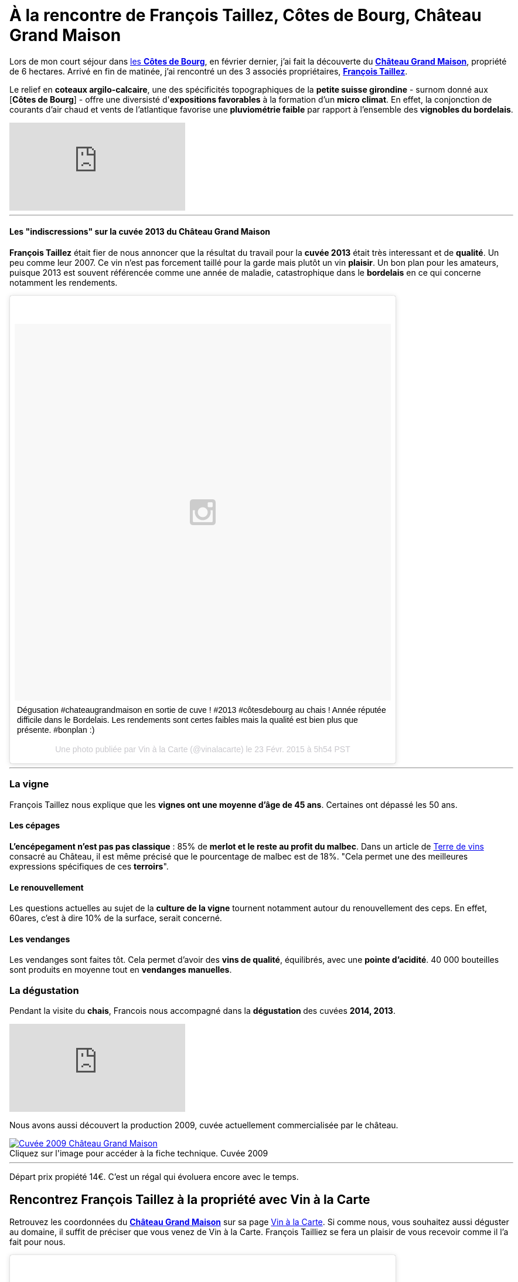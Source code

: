 = À la rencontre de François Taillez, Côtes de Bourg, Château Grand Maison
:hp-image: https://s-media-cache-ak0.pinimg.com/originals/03/86/28/038628341bd6a1a63cfe17838ff41c3e.jpg
:hp-tags: Château Grand Maison, Rencontre, Vigneron, François Taillez, Domaine viticole, Bordeaux, Bordelais, Côtes de Bourg, AOC, cotesdeb

Lors de mon court séjour dans http://www.cotes-de-bourg.com[les **Côtes de Bourg**], en février dernier, j’ai fait la découverte du http://www.grandmaison-bourg.com/[**Château Grand Maison**], propriété de 6 hectares. Arrivé en fin de matinée, j’ai rencontré un des 3 associés propriétaires, http://www.grandmaison-bourg.com/#apropos[**François Taillez**].

Le relief en **coteaux argilo-calcaire**, une des spécificités topographiques de la **petite suisse girondine** - surnom donné aux [**Côtes de Bourg**] - offre une diversisté d'**expositions favorables** à la formation d'un **micro climat**. En effet, la conjonction de courants d'air chaud et vents de l'atlantique favorise une **pluviométrie faible** par rapport à l'ensemble des **vignobles du bordelais**.

video::pmQWQjNH5-Y[youtube]
'''

==== Les "indiscressions" sur la cuvée 2013 du Château Grand Maison
**François Taillez** était fier de nous annoncer que la résultat du travail pour la **cuvée 2013** était très interessant et de **qualité**. Un peu comme leur 2007. Ce vin n'est pas forcement taillé pour la garde mais plutôt un vin **plaisir**. Un bon plan pour les amateurs, puisque 2013 est souvent référencée comme une année de maladie, catastrophique dans le **bordelais** en ce qui concerne notamment les rendements.
++++
<blockquote class="instagram-media" data-instgrm-captioned data-instgrm-version="4" style=" background:#FFF; border:0; border-radius:3px; box-shadow:0 0 1px 0 rgba(0,0,0,0.5),0 1px 10px 0 rgba(0,0,0,0.15); margin: 1px; max-width:658px; padding:0; width:99.375%; width:-webkit-calc(100% - 2px); width:calc(100% - 2px);"><div style="padding:8px;"> <div style=" background:#F8F8F8; line-height:0; margin-top:40px; padding:50% 0; text-align:center; width:100%;"> <div style=" background:url(data:image/png;base64,iVBORw0KGgoAAAANSUhEUgAAACwAAAAsCAMAAAApWqozAAAAGFBMVEUiIiI9PT0eHh4gIB4hIBkcHBwcHBwcHBydr+JQAAAACHRSTlMABA4YHyQsM5jtaMwAAADfSURBVDjL7ZVBEgMhCAQBAf//42xcNbpAqakcM0ftUmFAAIBE81IqBJdS3lS6zs3bIpB9WED3YYXFPmHRfT8sgyrCP1x8uEUxLMzNWElFOYCV6mHWWwMzdPEKHlhLw7NWJqkHc4uIZphavDzA2JPzUDsBZziNae2S6owH8xPmX8G7zzgKEOPUoYHvGz1TBCxMkd3kwNVbU0gKHkx+iZILf77IofhrY1nYFnB/lQPb79drWOyJVa/DAvg9B/rLB4cC+Nqgdz/TvBbBnr6GBReqn/nRmDgaQEej7WhonozjF+Y2I/fZou/qAAAAAElFTkSuQmCC); display:block; height:44px; margin:0 auto -44px; position:relative; top:-22px; width:44px;"></div></div> <p style=" margin:8px 0 0 0; padding:0 4px;"> <a href="https://instagram.com/p/zcjM9spyA9/" style=" color:#000; font-family:Arial,sans-serif; font-size:14px; font-style:normal; font-weight:normal; line-height:17px; text-decoration:none; word-wrap:break-word;" target="_top">Dégusation #chateaugrandmaison en sortie de cuve ! #2013 #côtesdebourg au chais ! Année réputée difficile dans le Bordelais. Les rendements sont certes faibles mais la qualité est bien plus que présente. #bonplan :)</a></p> <p style=" color:#c9c8cd; font-family:Arial,sans-serif; font-size:14px; line-height:17px; margin-bottom:0; margin-top:8px; overflow:hidden; padding:8px 0 7px; text-align:center; text-overflow:ellipsis; white-space:nowrap;">Une photo publiée par Vin à la Carte (@vinalacarte) le <time style=" font-family:Arial,sans-serif; font-size:14px; line-height:17px;" datetime="2015-02-23T13:54:28+00:00">23 Févr. 2015 à 5h54 PST</time></p></div></blockquote>
<script async defer src="//platform.instagram.com/en_US/embeds.js"></script>
++++
'''

=== La vigne

François Taillez nous explique que les **vignes ont une moyenne d’âge de 45 ans**. Certaines ont dépassé les 50 ans.

==== Les cépages

**L’encépegament n'est pas pas classique** : 85% de **merlot et le reste au profit du malbec**. Dans un article de http://www.terredevins.com/actualites/primeurs-chateau-grand-maison-notre-situation-geographique-nous-sauves/[Terre de vins] consacré au Château, il est même précisé que le pourcentage de malbec est de 18%. "Cela permet une des meilleures expressions spécifiques de ces **terroirs**".

==== Le renouvellement

Les questions actuelles au sujet de la **culture de la vigne** tournent notamment autour du renouvellement des ceps. En effet, 60ares, c'est à dire 10% de la surface, serait concerné.

==== Les vendanges
Les vendanges sont faites tôt. Cela permet d'avoir des **vins de qualité**, équilibrés, avec une **pointe d'acidité**.
40 000 bouteilles sont produits en moyenne tout en **vendanges manuelles**.

=== La dégustation

Pendant la visite du **chais**, Francois nous accompagné dans la **dégustation ** des cuvées **2014, 2013**.

video::7G4z0tdvUik[youtube]

Nous avons aussi découvert la production 2009, cuvée actuellement commercialisée par le château.

image::http://www.grandmaison-bourg.com/img/portfolio/GV2009.jpg[caption="Cliquez sur l'image pour accéder à la fiche technique. ", title="Cuvée 2009", alt="Cuvée 2009 Château Grand Maison", link="http://http://www.grandmaison-bourg.com/img/FichesTechniques/GV09fichetechnique.pdf"]
'''
Départ prix propiété 14€. C'est un régal qui évoluera encore avec le temps.

== Rencontrez François Taillez à la propriété avec Vin à la Carte
Retrouvez les coordonnées du http://vinalacarte.com[**Château Grand Maison**] sur sa page http://vinalacarte.com[Vin à la Carte].
Si comme nous, vous souhaitez aussi déguster au domaine, il suffit de préciser que vous venez de Vin à la Carte. François Tailliez se fera un plaisir de vous recevoir comme il l'a fait pour nous.

++++
<blockquote class="instagram-media" data-instgrm-captioned data-instgrm-version="4" style=" background:#FFF; border:0; border-radius:3px; box-shadow:0 0 1px 0 rgba(0,0,0,0.5),0 1px 10px 0 rgba(0,0,0,0.15); margin: 1px; max-width:658px; padding:0; width:99.375%; width:-webkit-calc(100% - 2px); width:calc(100% - 2px);"><div style="padding:8px;"> <div style=" background:#F8F8F8; line-height:0; margin-top:40px; padding:50% 0; text-align:center; width:100%;"> <div style=" background:url(data:image/png;base64,iVBORw0KGgoAAAANSUhEUgAAACwAAAAsCAMAAAApWqozAAAAGFBMVEUiIiI9PT0eHh4gIB4hIBkcHBwcHBwcHBydr+JQAAAACHRSTlMABA4YHyQsM5jtaMwAAADfSURBVDjL7ZVBEgMhCAQBAf//42xcNbpAqakcM0ftUmFAAIBE81IqBJdS3lS6zs3bIpB9WED3YYXFPmHRfT8sgyrCP1x8uEUxLMzNWElFOYCV6mHWWwMzdPEKHlhLw7NWJqkHc4uIZphavDzA2JPzUDsBZziNae2S6owH8xPmX8G7zzgKEOPUoYHvGz1TBCxMkd3kwNVbU0gKHkx+iZILf77IofhrY1nYFnB/lQPb79drWOyJVa/DAvg9B/rLB4cC+Nqgdz/TvBbBnr6GBReqn/nRmDgaQEej7WhonozjF+Y2I/fZou/qAAAAAElFTkSuQmCC); display:block; height:44px; margin:0 auto -44px; position:relative; top:-22px; width:44px;"></div></div> <p style=" margin:8px 0 0 0; padding:0 4px;"> <a href="https://instagram.com/p/zcnGhjJyGj/" style=" color:#000; font-family:Arial,sans-serif; font-size:14px; font-style:normal; font-weight:normal; line-height:17px; text-decoration:none; word-wrap:break-word;" target="_top">Dans le chais du #chateaugrandmaison pour goûter le 2014 #côtesdebourg #merlot #malbec #winemaker #winemakerlover</a></p> <p style=" color:#c9c8cd; font-family:Arial,sans-serif; font-size:14px; line-height:17px; margin-bottom:0; margin-top:8px; overflow:hidden; padding:8px 0 7px; text-align:center; text-overflow:ellipsis; white-space:nowrap;">Une vidéo publiée par Vin à la Carte (@vinalacarte) le <time style=" font-family:Arial,sans-serif; font-size:14px; line-height:17px;" datetime="2015-02-23T14:28:32+00:00">23 Févr. 2015 à 6h28 PST</time></p></div></blockquote>
<script async defer src="//platform.instagram.com/en_US/embeds.js"></script>
++++